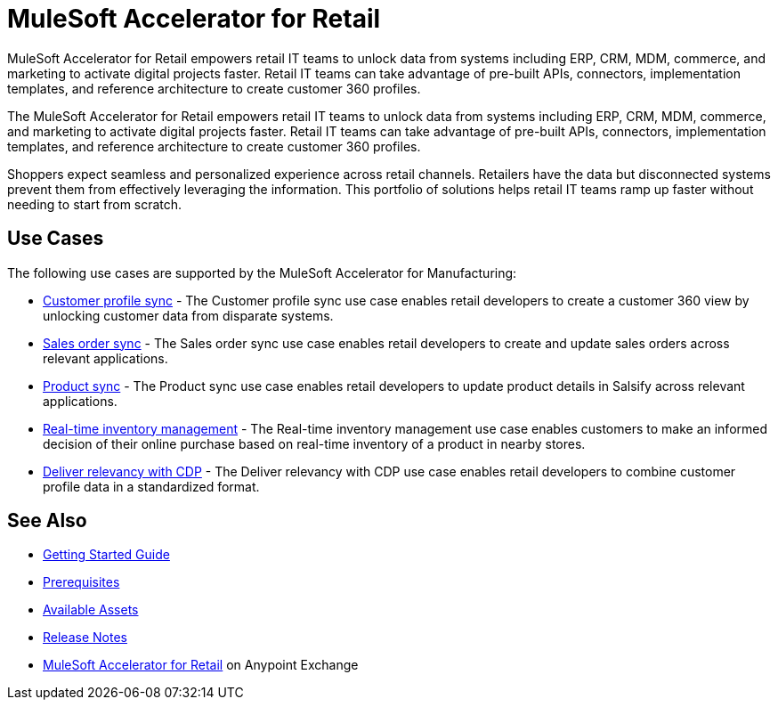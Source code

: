= MuleSoft Accelerator for Retail

MuleSoft Accelerator for Retail empowers retail IT teams to unlock data from systems including ERP, CRM, MDM, commerce, and marketing to activate digital projects faster. Retail IT teams can take advantage of pre-built APIs, connectors, implementation templates, and reference architecture to create customer 360 profiles.

The MuleSoft Accelerator for Retail empowers retail IT teams to unlock data from systems including ERP, CRM, MDM, commerce, and marketing to activate digital projects faster. Retail IT teams can take advantage of pre-built APIs, connectors, implementation templates, and reference architecture to create customer 360 profiles.

Shoppers expect seamless and personalized experience across retail channels. Retailers have the data but disconnected systems prevent them from effectively leveraging the information. This portfolio of solutions helps retail IT teams ramp up faster without needing to start from scratch.

//Functional diagram for the Retail accelerator

== Use Cases

The following use cases are supported by the MuleSoft Accelerator for Manufacturing:

* https://anypoint.mulesoft.com/exchange/2cc3c2c9-ddd3-4582-bdcc-b510f30065a7/mulesoft-accelerator-for-retail/minor/2.7/pages/Use%20case%201%20-%20Customer%20profile%20sync/[Customer profile sync] - The Customer profile sync use case enables retail developers to create a customer 360 view by unlocking customer data from disparate systems. 

* https://anypoint.mulesoft.com/exchange/2cc3c2c9-ddd3-4582-bdcc-b510f30065a7/mulesoft-accelerator-for-retail/minor/2.7/pages/Use%20case%202%20-%20Sales%20order%20sync/[Sales order sync] - The Sales order sync use case enables retail developers to create and update sales orders across relevant applications.

* https://anypoint.mulesoft.com/exchange/2cc3c2c9-ddd3-4582-bdcc-b510f30065a7/mulesoft-accelerator-for-retail/minor/2.7/pages/Use%20case%203%20-%20Product%20sync/[Product sync] - The Product sync use case enables retail developers to update product details in Salsify across relevant applications.

* https://anypoint.mulesoft.com/exchange/2cc3c2c9-ddd3-4582-bdcc-b510f30065a7/mulesoft-accelerator-for-retail/minor/2.7/pages/Use%20case%204%20-%20Real-time%20inventory%20management/[Real-time inventory management] - The Real-time inventory management use case enables customers to make an informed decision of their online purchase based on real-time inventory of a product in nearby stores.

* https://anypoint.mulesoft.com/exchange/2cc3c2c9-ddd3-4582-bdcc-b510f30065a7/mulesoft-accelerator-for-retail/minor/2.7/pages/Use%20case%205%20-%20Deliver%20relevancy%20with%20CDP/[Deliver relevancy with CDP] - The Deliver relevancy with CDP use case enables retail developers to combine customer profile data in a standardized format.

== See Also 

* xref:accelerators::getting-started.adoc[Getting Started Guide]
* xref:prerequisites.adoc[Prerequisites]
* xref:mfg-assets.adoc[Available Assets]
* xref:release-notes.adoc[Release Notes]
* https://www.mulesoft.com/exchange/org.mule.examples/mulesoft-accelerator-for-retail/[MuleSoft Accelerator for Retail^] on Anypoint Exchange
